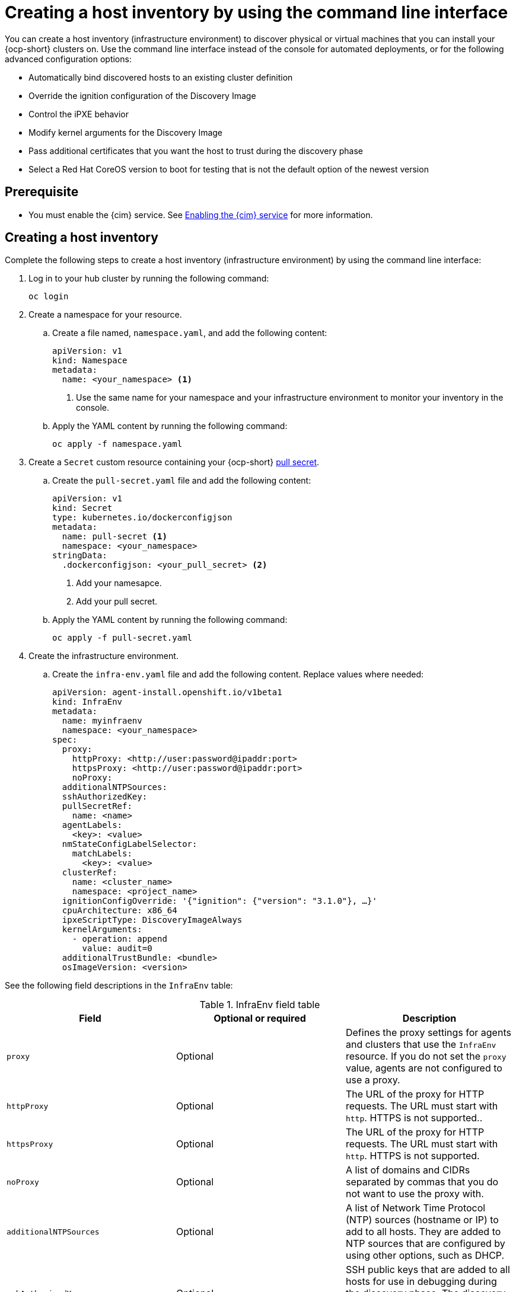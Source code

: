 [#create-host-inventory-cli]
= Creating a host inventory by using the command line interface

You can create a host inventory (infrastructure environment) to discover physical or virtual machines that you can install your {ocp-short} clusters on. Use the command line interface instead of the console for automated deployments, or for the following advanced configuration options:

- Automatically bind discovered hosts to an existing cluster definition
- Override the ignition configuration of the Discovery Image
- Control the iPXE behavior
- Modify kernel arguments for the Discovery Image
- Pass additional certificates that you want the host to trust during the discovery phase
- Select a Red Hat CoreOS version to boot for testing that is not the default option of the newest version

[#create-host-inventory-prereqs-cli]
== Prerequisite

- You must enable the {cim} service. See xref:../assisted_installer/ai_enable_cim.adoc#enable-cim[Enabling the {cim} service] for more information.

[#create-host-inventory-cli-steps]
== Creating a host inventory

Complete the following steps to create a host inventory (infrastructure environment) by using the command line interface:

. Log in to your hub cluster by running the following command:
+
----
oc login
----

. Create a namespace for your resource.

.. Create a file named, `namespace.yaml`, and add the following content:
+
[source,yaml]
----
apiVersion: v1
kind: Namespace
metadata:
  name: <your_namespace> <1>
----
+
<1> Use the same name for your namespace and your infrastructure environment to monitor your inventory in the console.

..  Apply the YAML content by running the following command:
+
----
oc apply -f namespace.yaml
----

. Create a `Secret` custom resource containing your {ocp-short} link:https://console.redhat.com/openshift/install/pull-secret[pull secret].

.. Create the `pull-secret.yaml` file and add the following content:
+
[source,yaml]
----
apiVersion: v1
kind: Secret
type: kubernetes.io/dockerconfigjson
metadata:
  name: pull-secret <1>
  namespace: <your_namespace> 
stringData:
  .dockerconfigjson: <your_pull_secret> <2>
----
+
<1> Add your namesapce.
<2> Add your pull secret.

.. Apply the YAML content by running the following command:
+
----
oc apply -f pull-secret.yaml
----

. Create the infrastructure environment.

.. Create the `infra-env.yaml` file and add the following content. Replace values where needed:
+
[source,yaml]
----
apiVersion: agent-install.openshift.io/v1beta1
kind: InfraEnv
metadata:
  name: myinfraenv
  namespace: <your_namespace>
spec:
  proxy:
    httpProxy: <http://user:password@ipaddr:port>
    httpsProxy: <http://user:password@ipaddr:port>
    noProxy:
  additionalNTPSources:
  sshAuthorizedKey:
  pullSecretRef:
    name: <name>
  agentLabels:
    <key>: <value>
  nmStateConfigLabelSelector:
    matchLabels:
      <key>: <value>
  clusterRef:
    name: <cluster_name>
    namespace: <project_name>
  ignitionConfigOverride: '{"ignition": {"version": "3.1.0"}, …}'
  cpuArchitecture: x86_64
  ipxeScriptType: DiscoveryImageAlways
  kernelArguments:
    - operation: append
      value: audit=0
  additionalTrustBundle: <bundle>
  osImageVersion: <version>
----

See the following field descriptions in the `InfraEnv` table:

.InfraEnv field table
|===
| Field | Optional or required | Description

| `proxy`
| Optional
| Defines the proxy settings for agents and clusters that use the `InfraEnv` resource. If you do not set the `proxy` value, agents are not configured to use a proxy.

| `httpProxy`
| Optional
| The URL of the proxy for HTTP requests. The URL must start with `http`. HTTPS is not supported..

| `httpsProxy`
| Optional
| The URL of the proxy for HTTP requests. The URL must start with `http`. HTTPS is not supported.

| `noProxy`
| Optional
| A list of domains and CIDRs separated by commas that you do not want to use the proxy with.

| `additionalNTPSources`
| Optional
| A list of Network Time Protocol (NTP) sources (hostname or IP) to add to all hosts. They are added to NTP sources that are configured by using other options, such as DHCP.

| `sshAuthorizedKey`
| Optional
| SSH public keys that are added to all hosts for use in debugging during the discovery phase. The discovery phase is when the host boots the Discovery Image.

| `name`
| Required
| The name of the Kubernetes secret containing your pull secret.

| `agentLabels`
| Optional
| Labels that are automatically added to the `Agent` resources representing the hosts that are discovered with your `InfraEnv`. Make sure to add your key and value.

| `nmStateConfigLabelSelector`
| Optional
| Consolidates advanced network configuration such as static IPs, bridges, and bonds for the hosts. The host network configuration is specified in one or more `NMStateConfig` resources with labels you choose. The `nmStateConfigLabelSelector` property is a Kubernetes label selector that matches your chosen labels. The network configuration for all `NMStateConfig` labels that match this label selector is included in the Discovery Image.  When you boot, each host compares each configuration to its network interfaces and applies the appropriate configuration. To learn more about advanced network configuration, see link to section _Configuring advanced networking for a host inventory_. 

| `clusterRef`
| Optional
| References an existing `ClusterDeployment` resource that describes a standalone on-premises cluster. Not set by default. If `clusterRef` is not set, then the hosts can be bound to one or more clusters later. You can remove the host from one cluster and add it to another. If `clusterRef` is set, then all hosts discovered with your `InfraEnv` are automatically bound to the specified cluster. If the cluster is not installed yet, then all discovered hosts are part of its installation. If the cluster is already installed, then all discovered hosts are added.

| `ignitionConfigOverride`
| Optional
| Modifies the ignition configuration of the Red Hat CoreOS live image, such as adding files. Make sure to only use `ignitionConfigOverride` if you need it. Must use ignition version 3.1.0, regardless of the cluster version.

| `cpuArchitecture`
| Optional
| Choose one of the following supported CPU architectures: x86_64, aarch64, ppc64le, or s390x. The default value is x86_64.

| `ipxeScriptType`
| Optional
| Causes the image service to always serve the iPXE script when set to the default value of `DiscoveryImageAlways` and when you are using iPXE to boot. As a result, the host boots from the network discovery image. Setting the value to `BootOrderControl` causes the image service to decide when to return the iPXE script, depending on the host state, which causes the host to boot from the disk when the host is provisioned and is part of a cluster.

| `kernelArguments`
| Optional
| Allows modifying the kernel arguments for when the Discovery Image boots. Possible values for `operation` are `append`, `replace`, or `delete`.

| `additionalTrustBundle`
| Optional
| A PEM-encoded X.509 certificate bundle, usually needed if the hosts are in a network with a re-encrypting man-in-the-middle (MITM) proxy, or if the hosts need to trust certificates for other purposes, such as container image registries. Hosts discovered by your `InfraEnv` trust the certificates in this bundle. Clusters created from the hosts discovered by your `InfraEnv` also trust the certificates in this bundle.

| `osImageVersion`
| Optional
| The Red Hat CoreOS image version to use for your `InfraEnv`. Make sure the version refers to the OS image specified in either the `AgentServiceConfig.spec.osImages` or in the default OS images list. Each release has a specific set of Red Hat CoreOS image versions. The `OSImageVersion` must match an {ocp-short} version in the OS images list. You cannot specify `OSImageVersion` and `ClusterRef` at the same time. If you want to use another version of the Red Hat CoreOS image that does not exist by default, then you must manually add the version by specifying it in the `AgentServiceConfig.spec.osImages`. To learn more about adding versions, see _Enabling the {cim} service_.
|===

.. Apply the YAML content by running the following command:
+
----
oc apply -f infra-env.yaml
----

.. To verify that your host inventory is created, check the status with the following command:
+
----
oc describe infraenv myinfraenv -n <your_namespace>
----

See the following list of notable properties:

- `conditions`: The standard Kubernetes conditions indicating if the image was created succesfully.
- `isoDownloadURL`: The URL to download the Discovery Image.
- `createdTime`: The time at which the image was last created. If you modify the `InfraEnv`, make sure that the timestamp has been updated before downloading a new image.

*Note:* If you modify the `InfraEnv` resource, make sure that the `InfraEnv` has created a new Discovery Image by looking at the `createdTime` property. If you already booted hosts, boot them again with the latest Discovery Image.

You can continue by configuring static networking, if required, and begin adding hosts to your infrastructure environment.

